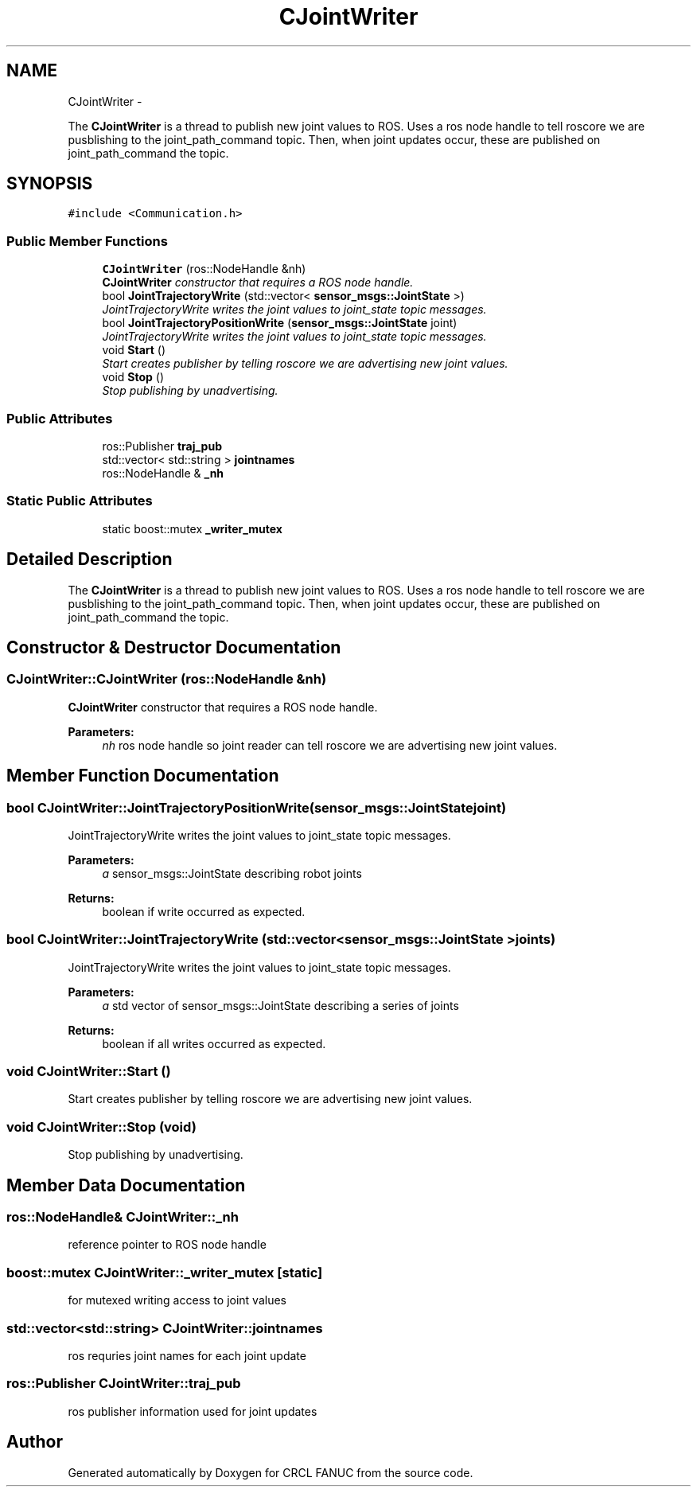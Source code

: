 .TH "CJointWriter" 3 "Thu Apr 14 2016" "CRCL FANUC" \" -*- nroff -*-
.ad l
.nh
.SH NAME
CJointWriter \- 
.PP
The \fBCJointWriter\fP is a thread to publish new joint values to ROS\&. Uses a ros node handle to tell roscore we are pusblishing to the joint_path_command topic\&. Then, when joint updates occur, these are published on joint_path_command the topic\&.  

.SH SYNOPSIS
.br
.PP
.PP
\fC#include <Communication\&.h>\fP
.SS "Public Member Functions"

.in +1c
.ti -1c
.RI "\fBCJointWriter\fP (ros::NodeHandle &nh)"
.br
.RI "\fI\fBCJointWriter\fP constructor that requires a ROS node handle\&. \fP"
.ti -1c
.RI "bool \fBJointTrajectoryWrite\fP (std::vector< \fBsensor_msgs::JointState\fP >)"
.br
.RI "\fIJointTrajectoryWrite writes the joint values to joint_state topic messages\&. \fP"
.ti -1c
.RI "bool \fBJointTrajectoryPositionWrite\fP (\fBsensor_msgs::JointState\fP joint)"
.br
.RI "\fIJointTrajectoryWrite writes the joint values to joint_state topic messages\&. \fP"
.ti -1c
.RI "void \fBStart\fP ()"
.br
.RI "\fIStart creates publisher by telling roscore we are advertising new joint values\&. \fP"
.ti -1c
.RI "void \fBStop\fP ()"
.br
.RI "\fIStop publishing by unadvertising\&. \fP"
.in -1c
.SS "Public Attributes"

.in +1c
.ti -1c
.RI "ros::Publisher \fBtraj_pub\fP"
.br
.ti -1c
.RI "std::vector< std::string > \fBjointnames\fP"
.br
.ti -1c
.RI "ros::NodeHandle & \fB_nh\fP"
.br
.in -1c
.SS "Static Public Attributes"

.in +1c
.ti -1c
.RI "static boost::mutex \fB_writer_mutex\fP"
.br
.in -1c
.SH "Detailed Description"
.PP 
The \fBCJointWriter\fP is a thread to publish new joint values to ROS\&. Uses a ros node handle to tell roscore we are pusblishing to the joint_path_command topic\&. Then, when joint updates occur, these are published on joint_path_command the topic\&. 
.SH "Constructor & Destructor Documentation"
.PP 
.SS "CJointWriter::CJointWriter (ros::NodeHandle &nh)"

.PP
\fBCJointWriter\fP constructor that requires a ROS node handle\&. 
.PP
\fBParameters:\fP
.RS 4
\fInh\fP ros node handle so joint reader can tell roscore we are advertising new joint values\&. 
.RE
.PP

.SH "Member Function Documentation"
.PP 
.SS "bool CJointWriter::JointTrajectoryPositionWrite (\fBsensor_msgs::JointState\fPjoint)"

.PP
JointTrajectoryWrite writes the joint values to joint_state topic messages\&. 
.PP
\fBParameters:\fP
.RS 4
\fIa\fP sensor_msgs::JointState describing robot joints 
.RE
.PP
\fBReturns:\fP
.RS 4
boolean if write occurred as expected\&. 
.RE
.PP

.SS "bool CJointWriter::JointTrajectoryWrite (std::vector< \fBsensor_msgs::JointState\fP >joints)"

.PP
JointTrajectoryWrite writes the joint values to joint_state topic messages\&. 
.PP
\fBParameters:\fP
.RS 4
\fIa\fP std vector of sensor_msgs::JointState describing a series of joints 
.RE
.PP
\fBReturns:\fP
.RS 4
boolean if all writes occurred as expected\&. 
.RE
.PP

.SS "void CJointWriter::Start ()"

.PP
Start creates publisher by telling roscore we are advertising new joint values\&. 
.SS "void CJointWriter::Stop (void)"

.PP
Stop publishing by unadvertising\&. 
.SH "Member Data Documentation"
.PP 
.SS "ros::NodeHandle& CJointWriter::_nh"
reference pointer to ROS node handle 
.SS "boost::mutex CJointWriter::_writer_mutex\fC [static]\fP"
for mutexed writing access to joint values 
.SS "std::vector<std::string> CJointWriter::jointnames"
ros requries joint names for each joint update 
.SS "ros::Publisher CJointWriter::traj_pub"
ros publisher information used for joint updates 

.SH "Author"
.PP 
Generated automatically by Doxygen for CRCL FANUC from the source code\&.
